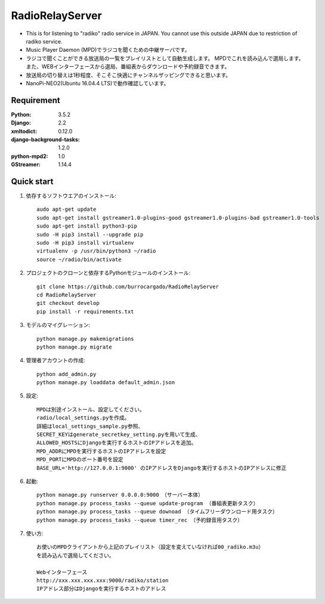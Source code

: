  
=======================
RadioRelayServer
=======================
* This is for listening to "radiko" radio service in JAPAN.
  You cannot use this outside JAPAN due to restriction of radiko service.
* Music Player Daemon (MPD)でラジコを聞くための中継サーバです。
* ラジコで聞くことができる放送局の一覧をプレイリストとして自動生成します。
  MPDでこれを読み込んで選局します。
  また、WEBインターフェースから選局、番組表からダウンロードや予約録音できます。
* 放送局の切り替えは1秒程度、そこそこ快適にチャンネルザッピングできると思います。
* NanoPi-NEO2(Ubuntu 16.04.4 LTS)で動作確認しています。
 
Requirement
===========
:Python: 3.5.2
:Django: 2.2
:xmltodict: 0.12.0
:django-background-tasks: 1.2.0
:python-mpd2: 1.0
:GStreamer: 1.14.4
 
Quick start
===========

1. 依存するソフトウエアのインストール::

    audo apt-get update
    sudo apt-get install gstreamer1.0-plugins-good gstreamer1.0-plugins-bad gstreamer1.0-tools
    sudo apt-get install python3-pip
    sudo -H pip3 install --upgrade pip
    sudo -H pip3 install virtualenv
    virtualenv -p /usr/bin/python3 ~/radio
    source ~/radio/bin/activate

2. プロジェクトのクローンと依存するPythonモジュールのインストール::

    git clone https://github.com/burrocargado/RadioRelayServer
    cd RadioRelayServer
    git checkout develop
    pip install -r requirements.txt

3. モデルのマイグレーション::

    python manage.py makemigrations
    python manage.py migrate

4. 管理者アカウントの作成::

    python add_admin.py
    python manage.py loaddata default_admin.json

5. 設定::

    MPDは別途インストール、設定してください。
    radio/local_settings.pyを作成。
    詳細はlocal_settings_sample.py参照、
    SECRET_KEYはgenerate_secretkey_setting.pyを用いて生成、
    ALLOWED_HOSTSにDjangoを実行するホストのIPアドレスを追加。
    MPD_ADDRにMPDを実行するホストのIPアドレスを設定
    MPD_PORTにMPDのポート番号を設定
    BASE_URL='http://127.0.0.1:9000' のIPアドレスをDjangoを実行するホストのIPアドレスに修正

6. 起動::

    python manage.py runserver 0.0.0.0:9000　（サーバー本体）
    python manage.py process_tasks --queue update-program （番組表更新タスク）
    python manage.py process_tasks --queue downoad （タイムフリーダウンロード用タスク）
    python manage.py process_tasks --queue timer_rec （予約録音用タスク）

7. 使い方::

    お使いのMPDクライアントから上記のプレイリスト（設定を変えていなければ00_radiko.m3u）
    を読み込んで選局してください。
    
    Webインターフェース
    http://xxx.xxx.xxx.xxx:9000/radiko/station
    IPアドレス部分はDjangoを実行するホストのアドレス

